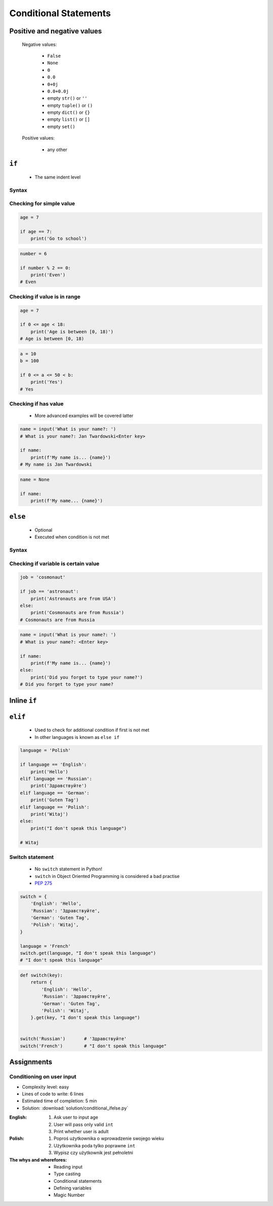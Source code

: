 .. _Conditional Statements:

**********************
Conditional Statements
**********************


Positive and negative values
============================
.. highlights::
    Negative values:

        * ``False``
        * ``None``
        * ``0``
        * ``0.0``
        * ``0+0j``
        * ``0.0+0.0j``
        * empty ``str()`` or ``''``
        * empty ``tuple()`` or ``()``
        * empty ``dict()`` or ``{}``
        * empty ``list()`` or ``[]``
        * empty ``set()``

    Positive values:

        * any other


``if``
======
.. highlights::
    * The same indent level

Syntax
------
.. code-block:: python
    :caption: Single line statements

    if True:
        print('First line of the true statement')

.. code-block:: python
    :caption: Multiline blocks

    if True:
        print('First line of the true statement')
        print('Second line of the true statement')
        print('Third line of the true statement')

Checking for simple value
-------------------------
.. code-block:: python

    age = 7

    if age == 7:
        print('Go to school')

.. code-block:: python
    :caption: Inside joke (see :ref:`José Jiménez`)

    job = 'astronaut'

    if job == 'astronaut':
        print('Astronauts are from USA')

.. code-block:: python

    number = 6

    if number % 2 == 0:
        print('Even')
    # Even

Checking if value is in range
-----------------------------
.. code-block:: python

    age = 7

    if 0 <= age < 18:
        print('Age is between [0, 18)')
    # Age is between [0, 18)

.. code-block:: python

    a = 10
    b = 100

    if 0 <= a <= 50 < b:
        print('Yes')
    # Yes

Checking if has value
---------------------
.. highlights::
    * More advanced examples will be covered latter

.. code-block:: python

    name = input('What is your name?: ')
    # What is your name?: Jan Twardowski<Enter key>

    if name:
        print(f'My name is... {name}')
    # My name is Jan Twardowski

.. code-block:: python

    name = None

    if name:
        print(f'My name... {name}')


``else``
========
.. highlights::
    * Optional
    * Executed when condition is not met

Syntax
------
.. code-block:: python
    :caption: Single line statements

    if True:
        print('First line of the true statement')
    else:
        print('First line of the false statement')

.. code-block:: python
    :caption: Multiline blocks

    if True:
        print('First line of the true statement')
        print('Second line of the true statement')
        print('Third line of the true statement')
    else:
        print('First line of the false statement')
        print('Second line of the false statement')
        print('Third line of the false statement')

Checking if variable is certain value
-------------------------------------
.. code-block:: python

    job = 'cosmonaut'

    if job == 'astronaut':
        print('Astronauts are from USA')
    else:
        print('Cosmonauts are from Russia')
    # Cosmonauts are from Russia

.. code-block:: python

    name = input('What is your name?: ')
    # What is your name?: <Enter key>

    if name:
        print(f'My name is... {name}')
    else:
        print('Did you forget to type your name?')
    # Did you forget to type your name?


Inline ``if``
=============
.. code-block:: python
    :caption: Normal ``if``

    country = 'Russia'

    if country == 'Russia':
        job = 'cosmonaut'
    else:
        job = 'astronaut'

.. code-block:: python
    :caption: One line version

    country = 'Russia'

    job = 'cosmonaut' if country == 'Russia' else 'astronaut'


``elif``
========
.. highlights::
    * Used to check for additional condition if first is not met
    * In other languages is known as ``else if``

.. code-block:: python

    language = 'Polish'

    if language == 'English':
        print('Hello')
    elif language == 'Russian':
        print('Здравствуйте')
    elif language == 'German':
        print('Guten Tag')
    elif language == 'Polish':
        print('Witaj')
    else:
        print("I don't speak this language")

    # Witaj

Switch statement
----------------
.. highlights::
    * No ``switch`` statement in Python!
    * ``switch`` in Object Oriented Programming is considered a bad practise
    * `PEP 275 <https://www.python.org/dev/peps/pep-0275/>`_

.. code-block:: python

    switch = {
        'English': 'Hello',
        'Russian': 'Здравствуйте',
        'German': 'Guten Tag',
        'Polish': 'Witaj',
    }

    language = 'French'
    switch.get(language, "I don't speak this language")
    # "I don't speak this language"

.. code-block:: python

    def switch(key):
        return {
            'English': 'Hello',
            'Russian': 'Здравствуйте',
            'German': 'Guten Tag',
            'Polish': 'Witaj',
        }.get(key, "I don't speak this language")


    switch('Russian')       # 'Здравствуйте'
    switch('French')        # "I don't speak this language"


Assignments
===========

Conditioning on user input
--------------------------
* Complexity level: easy
* Lines of code to write: 6 lines
* Estimated time of completion: 5 min
* Solution: :download:`solution/conditional_ifelse.py`

:English:
    #. Ask user to input age
    #. User will pass only valid ``int``
    #. Print whether user is adult

:Polish:
    #. Poproś użytkownika o wprowadzenie swojego wieku
    #. Użytkownika poda tylko poprawne ``int``
    #. Wypisz czy użytkownik jest pełnoletni

:The whys and wherefores:
    * Reading input
    * Type casting
    * Conditional statements
    * Defining variables
    * Magic Number
